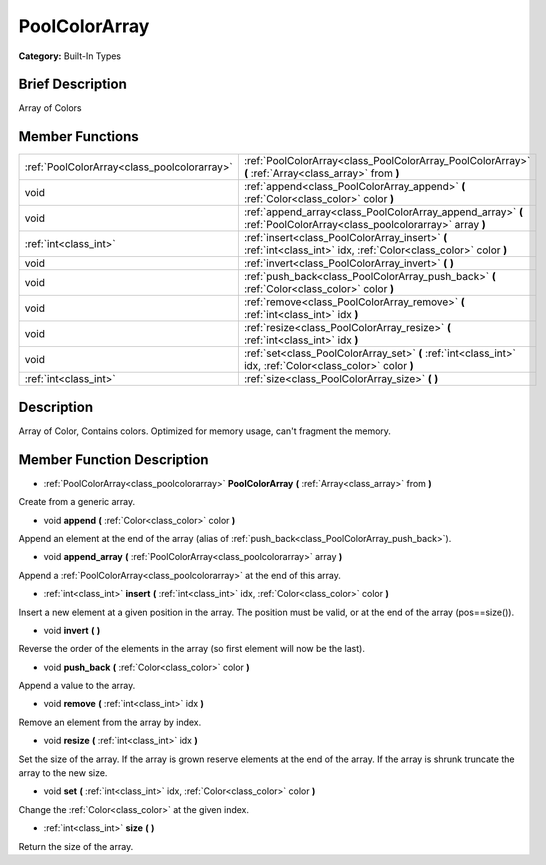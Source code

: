 .. Generated automatically by doc/tools/makerst.py in Godot's source tree.
.. DO NOT EDIT THIS FILE, but the PoolColorArray.xml source instead.
.. The source is found in doc/classes or modules/<name>/doc_classes.

.. _class_PoolColorArray:

PoolColorArray
==============

**Category:** Built-In Types

Brief Description
-----------------

Array of Colors

Member Functions
----------------

+----------------------------------------------+------------------------------------------------------------------------------------------------------------------------+
| :ref:`PoolColorArray<class_poolcolorarray>`  | :ref:`PoolColorArray<class_PoolColorArray_PoolColorArray>`  **(** :ref:`Array<class_array>` from  **)**                |
+----------------------------------------------+------------------------------------------------------------------------------------------------------------------------+
| void                                         | :ref:`append<class_PoolColorArray_append>`  **(** :ref:`Color<class_color>` color  **)**                               |
+----------------------------------------------+------------------------------------------------------------------------------------------------------------------------+
| void                                         | :ref:`append_array<class_PoolColorArray_append_array>`  **(** :ref:`PoolColorArray<class_poolcolorarray>` array  **)** |
+----------------------------------------------+------------------------------------------------------------------------------------------------------------------------+
| :ref:`int<class_int>`                        | :ref:`insert<class_PoolColorArray_insert>`  **(** :ref:`int<class_int>` idx, :ref:`Color<class_color>` color  **)**    |
+----------------------------------------------+------------------------------------------------------------------------------------------------------------------------+
| void                                         | :ref:`invert<class_PoolColorArray_invert>`  **(** **)**                                                                |
+----------------------------------------------+------------------------------------------------------------------------------------------------------------------------+
| void                                         | :ref:`push_back<class_PoolColorArray_push_back>`  **(** :ref:`Color<class_color>` color  **)**                         |
+----------------------------------------------+------------------------------------------------------------------------------------------------------------------------+
| void                                         | :ref:`remove<class_PoolColorArray_remove>`  **(** :ref:`int<class_int>` idx  **)**                                     |
+----------------------------------------------+------------------------------------------------------------------------------------------------------------------------+
| void                                         | :ref:`resize<class_PoolColorArray_resize>`  **(** :ref:`int<class_int>` idx  **)**                                     |
+----------------------------------------------+------------------------------------------------------------------------------------------------------------------------+
| void                                         | :ref:`set<class_PoolColorArray_set>`  **(** :ref:`int<class_int>` idx, :ref:`Color<class_color>` color  **)**          |
+----------------------------------------------+------------------------------------------------------------------------------------------------------------------------+
| :ref:`int<class_int>`                        | :ref:`size<class_PoolColorArray_size>`  **(** **)**                                                                    |
+----------------------------------------------+------------------------------------------------------------------------------------------------------------------------+

Description
-----------

Array of Color, Contains colors. Optimized for memory usage, can't fragment the memory.

Member Function Description
---------------------------

.. _class_PoolColorArray_PoolColorArray:

- :ref:`PoolColorArray<class_poolcolorarray>`  **PoolColorArray**  **(** :ref:`Array<class_array>` from  **)**

Create from a generic array.

.. _class_PoolColorArray_append:

- void  **append**  **(** :ref:`Color<class_color>` color  **)**

Append an element at the end of the array (alias of :ref:`push_back<class_PoolColorArray_push_back>`).

.. _class_PoolColorArray_append_array:

- void  **append_array**  **(** :ref:`PoolColorArray<class_poolcolorarray>` array  **)**

Append a :ref:`PoolColorArray<class_poolcolorarray>` at the end of this array.

.. _class_PoolColorArray_insert:

- :ref:`int<class_int>`  **insert**  **(** :ref:`int<class_int>` idx, :ref:`Color<class_color>` color  **)**

Insert a new element at a given position in the array. The position must be valid, or at the end of the array (pos==size()).

.. _class_PoolColorArray_invert:

- void  **invert**  **(** **)**

Reverse the order of the elements in the array (so first element will now be the last).

.. _class_PoolColorArray_push_back:

- void  **push_back**  **(** :ref:`Color<class_color>` color  **)**

Append a value to the array.

.. _class_PoolColorArray_remove:

- void  **remove**  **(** :ref:`int<class_int>` idx  **)**

Remove an element from the array by index.

.. _class_PoolColorArray_resize:

- void  **resize**  **(** :ref:`int<class_int>` idx  **)**

Set the size of the array. If the array is grown reserve elements at the end of the array. If the array is shrunk truncate the array to the new size.

.. _class_PoolColorArray_set:

- void  **set**  **(** :ref:`int<class_int>` idx, :ref:`Color<class_color>` color  **)**

Change the :ref:`Color<class_color>` at the given index.

.. _class_PoolColorArray_size:

- :ref:`int<class_int>`  **size**  **(** **)**

Return the size of the array.


